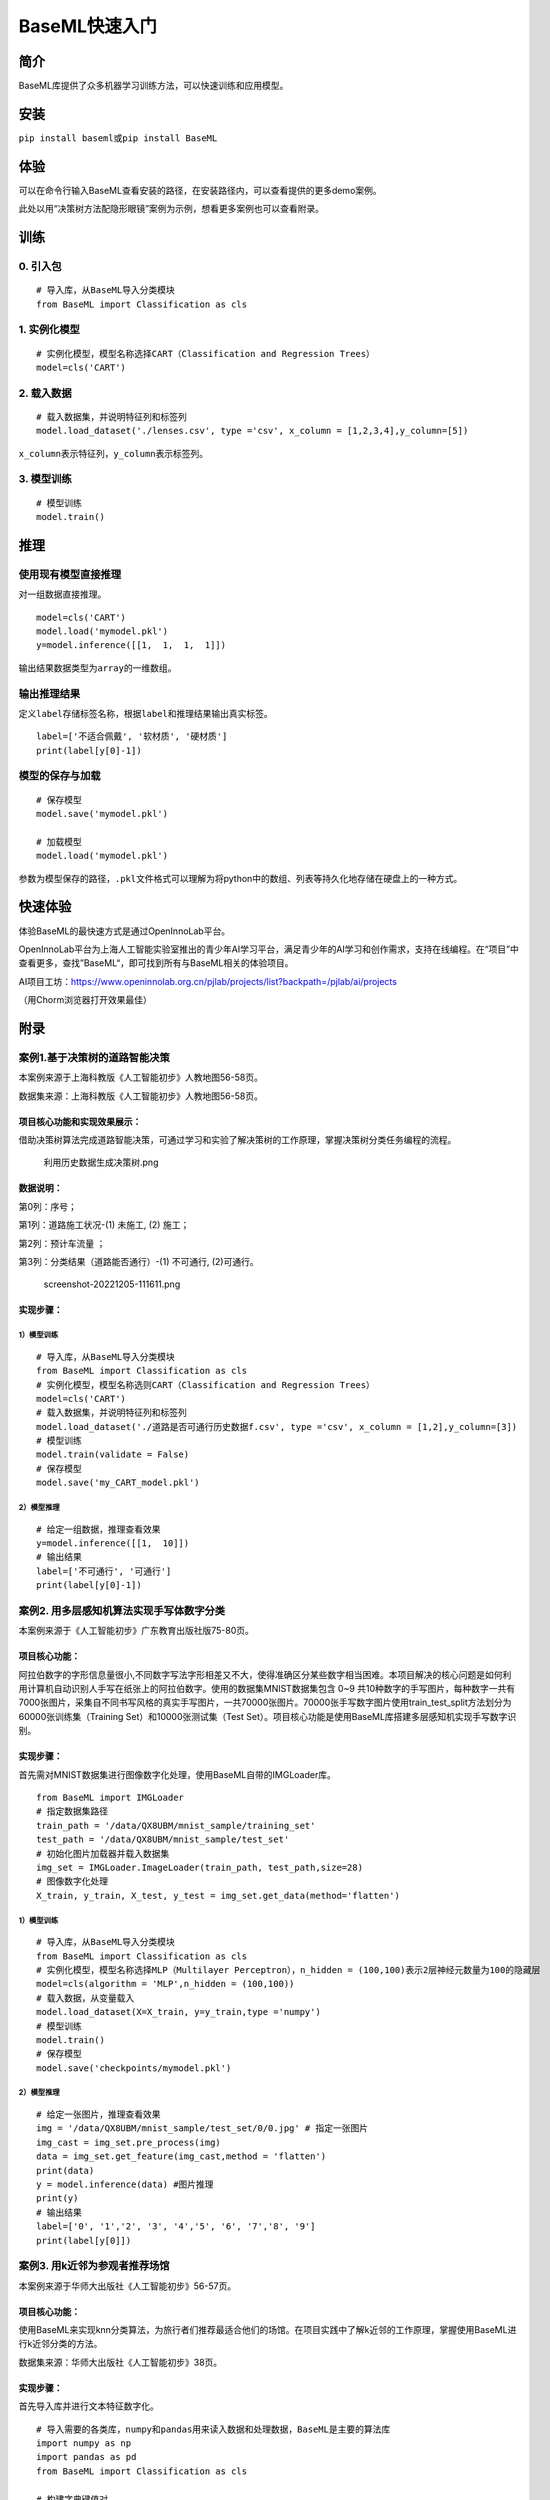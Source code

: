 BaseML快速入门
==============

简介
----

BaseML库提供了众多机器学习训练方法，可以快速训练和应用模型。

安装
----

``pip install baseml``\ 或\ ``pip install BaseML``

体验
----

可以在命令行输入BaseML查看安装的路径，在安装路径内，可以查看提供的更多demo案例。

此处以用“决策树方法配隐形眼镜”案例为示例，想看更多案例也可以查看附录。

训练
----

0. 引入包
~~~~~~~~~

::

   # 导入库，从BaseML导入分类模块
   from BaseML import Classification as cls

1. 实例化模型
~~~~~~~~~~~~~

::

   # 实例化模型，模型名称选择CART（Classification and Regression Trees）
   model=cls('CART')

2. 载入数据
~~~~~~~~~~~

::

   # 载入数据集，并说明特征列和标签列
   model.load_dataset('./lenses.csv', type ='csv', x_column = [1,2,3,4],y_column=[5])

``x_column``\ 表示特征列，\ ``y_column``\ 表示标签列。

3. 模型训练
~~~~~~~~~~~

::

   # 模型训练
   model.train()

推理
----

使用现有模型直接推理
~~~~~~~~~~~~~~~~~~~~

对一组数据直接推理。

::

   model=cls('CART')
   model.load('mymodel.pkl')
   y=model.inference([[1,  1,  1,  1]])

输出结果数据类型为\ ``array``\ 的一维数组。

输出推理结果
~~~~~~~~~~~~

定义\ ``label``\ 存储标签名称，根据\ ``label``\ 和推理结果输出真实标签。

::

   label=['不适合佩戴', '软材质', '硬材质']
   print(label[y[0]-1])

模型的保存与加载
~~~~~~~~~~~~~~~~

::

   # 保存模型
   model.save('mymodel.pkl')

   # 加载模型
   model.load('mymodel.pkl')

参数为模型保存的路径，\ ``.pkl``\ 文件格式可以理解为将python中的数组、列表等持久化地存储在硬盘上的一种方式。

快速体验
--------

体验BaseML的最快速方式是通过OpenInnoLab平台。

OpenInnoLab平台为上海人工智能实验室推出的青少年AI学习平台，满足青少年的AI学习和创作需求，支持在线编程。在“项目”中查看更多，查找”BaseML“，即可找到所有与BaseML相关的体验项目。

AI项目工坊：https://www.openinnolab.org.cn/pjlab/projects/list?backpath=/pjlab/ai/projects

（用Chorm浏览器打开效果最佳）

附录
----

案例1.基于决策树的道路智能决策
~~~~~~~~~~~~~~~~~~~~~~~~~~~~~~

本案例来源于上海科教版《人工智能初步》人教地图56-58页。

数据集来源：上海科教版《人工智能初步》人教地图56-58页。

项目核心功能和实现效果展示：
^^^^^^^^^^^^^^^^^^^^^^^^^^^^

借助决策树算法完成道路智能决策，可通过学习和实验了解决策树的工作原理，掌握决策树分类任务编程的流程。

.. figure:: https://www.openinnolab.org.cn/webdav/635638d69ed68060c638f979/638028c0777c254264da4dd7/current/assets/%E5%88%A9%E7%94%A8%E5%8E%86%E5%8F%B2%E6%95%B0%E6%8D%AE%E7%94%9F%E6%88%90%E5%86%B3%E7%AD%96%E6%A0%91.png
   :alt: 利用历史数据生成决策树.png

   利用历史数据生成决策树.png

数据说明：
^^^^^^^^^^

第0列：序号；

第1列：道路施工状况-(1) 未施工, (2) 施工；

第2列：预计车流量 ；

第3列：分类结果（道路能否通行）-(1) 不可通行, (2)可通行。

.. figure:: https://www.openinnolab.org.cn/webdav/635638d69ed68060c638f979/638028c0777c254264da4dd7/current/assets/screenshot-20221205-111611.png
   :alt: screenshot-20221205-111611.png

   screenshot-20221205-111611.png

实现步骤：
^^^^^^^^^^

.. _模型训练-1:

1）模型训练
'''''''''''

::

   # 导入库，从BaseML导入分类模块
   from BaseML import Classification as cls
   # 实例化模型，模型名称选则CART（Classification and Regression Trees）
   model=cls('CART')
   # 载入数据集，并说明特征列和标签列
   model.load_dataset('./道路是否可通行历史数据f.csv', type ='csv', x_column = [1,2],y_column=[3])
   # 模型训练
   model.train(validate = False)
   # 保存模型
   model.save('my_CART_model.pkl')

2）模型推理
'''''''''''

::

   # 给定一组数据，推理查看效果
   y=model.inference([[1,  10]]) 
   # 输出结果
   label=['不可通行', '可通行']
   print(label[y[0]-1])

案例2. 用多层感知机算法实现手写体数字分类
~~~~~~~~~~~~~~~~~~~~~~~~~~~~~~~~~~~~~~~~~

本案例来源于《人工智能初步》广东教育出版社版75-80页。

项目核心功能：
^^^^^^^^^^^^^^

阿拉伯数字的字形信息量很小,不同数字写法字形相差又不大，使得准确区分某些数字相当困难。本项目解决的核心问题是如何利用计算机自动识别人手写在纸张上的阿拉伯数字。使用的数据集MNIST数据集包含
0~9
共10种数字的手写图片，每种数字一共有7000张图片，采集自不同书写风格的真实手写图片，一共70000张图片。70000张手写数字图片使用train_test_split方法划分为60000张训练集（Training
Set）和10000张测试集（Test
Set）。项目核心功能是使用BaseML库搭建多层感知机实现手写数字识别。

.. _实现步骤-1:

实现步骤：
^^^^^^^^^^

首先需对MNIST数据集进行图像数字化处理，使用BaseML自带的IMGLoader库。

::

   from BaseML import IMGLoader
   # 指定数据集路径
   train_path = '/data/QX8UBM/mnist_sample/training_set'
   test_path = '/data/QX8UBM/mnist_sample/test_set'
   # 初始化图片加载器并载入数据集
   img_set = IMGLoader.ImageLoader(train_path, test_path,size=28)
   # 图像数字化处理
   X_train, y_train, X_test, y_test = img_set.get_data(method='flatten')

.. _模型训练-2:

1）模型训练
'''''''''''

::

   # 导入库，从BaseML导入分类模块
   from BaseML import Classification as cls
   # 实例化模型，模型名称选择MLP（Multilayer Perceptron），n_hidden = (100,100)表示2层神经元数量为100的隐藏层
   model=cls(algorithm = 'MLP',n_hidden = (100,100))
   # 载入数据，从变量载入
   model.load_dataset(X=X_train, y=y_train,type ='numpy')
   # 模型训练
   model.train()
   # 保存模型
   model.save('checkpoints/mymodel.pkl')

.. _模型推理-1:

2）模型推理
'''''''''''

::

   # 给定一张图片，推理查看效果
   img = '/data/QX8UBM/mnist_sample/test_set/0/0.jpg' # 指定一张图片
   img_cast = img_set.pre_process(img)
   data = img_set.get_feature(img_cast,method = 'flatten')
   print(data)
   y = model.inference(data) #图片推理
   print(y)
   # 输出结果
   label=['0', '1','2', '3', '4','5', '6', '7','8', '9']
   print(label[y[0]])

案例3. 用k近邻为参观者推荐场馆
~~~~~~~~~~~~~~~~~~~~~~~~~~~~~~

本案例来源于华师大出版社《人工智能初步》56-57页。

.. _项目核心功能-1:

项目核心功能：
^^^^^^^^^^^^^^

使用BaseML来实现knn分类算法，为旅行者们推荐最适合他们的场馆。在项目实践中了解k近邻的工作原理，掌握使用BaseML进行k近邻分类的方法。

数据集来源：华师大出版社《人工智能初步》38页。

.. _实现步骤-2:

实现步骤：
^^^^^^^^^^

首先导入库并进行文本特征数字化。

::

   # 导入需要的各类库，numpy和pandas用来读入数据和处理数据，BaseML是主要的算法库
   import numpy as np
   import pandas as pd
   from BaseML import Classification as cls

   # 构建字典键值对
   yesno_dict = {'是':1,'否':0}
   number_dict = {'多':1,'少':0}
   weather_dict = {'雨':-1, '阴':0, '晴':1}

   # 采用map进行值的映射
   df['首次参观'] = df['首次参观'].map(yesno_dict)
   df['参观人数'] = df['参观人数'].map(number_dict)
   df['天气'] = df['天气'].map(weather_dict)
   df['专业人士'] = df['专业人士'].map(yesno_dict)

.. _模型训练-3:

1）模型训练
'''''''''''

::

   # 实例化模型，KNN默认值为k=5
   model=cls('KNN')
   # 载入数据集，并说明特征列和标签列
   model.load_dataset(X = df, y = df, type ='pandas', x_column = [1,2,3,4],y_column=[5])
   # 开始训练
   model.train()
   # 保存模型
   model.save('mymodel.pkl')

.. _模型推理-2:

2）模型推理
'''''''''''

::

   # 给定一组数据，查看模型推理结果
   test_data = [[0,1,0,1]]
   test_y = model.inference(test_data)
   print(test_y)
   print(loc.inverse_transform(test_y))

修改k值进行训练：

::

   # # 实例化模型，设置k=3
   model1=cls(algorithm = 'KNN',n_neighbors =3)
   model1.load_dataset(X = df, y = df, type ='pandas', x_column = [1,2,3,4],y_column=[5])
   model1.train()
   # 保存模型
   model.save('mymodel2.pkl')

案例4. 用线性回归预测蛋糕价格
~~~~~~~~~~~~~~~~~~~~~~~~~~~~~

本案例来源于人教地图版《人工智能初步》39-41页。

.. _项目核心功能-2:

项目核心功能：
^^^^^^^^^^^^^^

使用线性回归预测蛋糕价格，案例场景贴近生活，可通过学习和实验了解线性回归的工作原理，掌握使用BaseML中的线性回归进行预测的方法。

数据集来源：人教地图版《人工智能初步》39-41页。

.. _实现步骤-3:

实现步骤：
^^^^^^^^^^

.. _模型训练-4:

1）模型训练
'''''''''''

::

   # 导入需要的各类库，numpy和pandas用来读入数据和处理数据，BaseML是主要的算法库
   import numpy as np
   import pandas as pd
   from BaseML import Regression as reg
   # 实例化模型
   model = reg(algorithm = 'LinearRegression')
   # 指定数据集，需要指定类型
   model.load_dataset("蛋糕尺寸与价格.csv", type='csv', x_column=[0],y_column = [1])
   # 开始训练
   model.train()
   # 模型保存
   model.save('mymodel.pkl')

.. _模型推理-3:

2）模型推理
'''''''''''

::

   # 指定数据
   df = pd.read_csv("蛋糕尺寸与价格.csv")
   # 输出模型对于数据的预测结果
   result = model.inference(df.values[:,0].reshape(-1,1))

   # 可视化线性回归
   import matplotlib.pyplot as plt
   # 画真实的点
   plt.scatter(df['蛋糕尺寸/英寸'], df['价格/元'], color = 'blue')
   # 画拟合的直线
   plt.plot(df.values[:,0].reshape(-1,1), result, color = 'red', linewidth = 4)
   plt.xlabel('size')
   plt.ylabel('value')
   plt.show()

案例5. 用k均值实现园区集合地点选取
~~~~~~~~~~~~~~~~~~~~~~~~~~~~~~~~~~

本案例来源于华东师范大学出版社《人工智能初步》53-55页。

.. _项目核心功能-3:

项目核心功能：
^^^^^^^^^^^^^^

使用BaseML中的Cluster模块进行聚类，使用matplotlib库对聚类结果进行可视化。该项目可根据同学所在位置，解决聚集点设定问题。可通过学习和实验了解KMeans的工作原理，掌握使用BaseML进行KMeans聚类的方法。

数据集来源：自动生成。

.. _实现步骤-4:

实现步骤：
^^^^^^^^^^

首先完成数据读取。

::

   # 导入需要的各类库，numpy和pandas用来读入数据和处理数据，BaseML是主要的算法库
   import numpy as np
   import pandas as pd
   from BaseML import Cluster as clt
   import matplotlib.pyplot as plt
   from sklearn.datasets import make_blobs

   # 生成自定义数据，并查看数据分布情况。随机生成1000个点，定义两个中心。
   X,y=make_blobs(n_samples=1000,n_features=2,centers=[[1,5],[5,3]],cluster_std=[0.4,0.6],random_state=9)
   plt.scatter(X[:,0],X[:,1],marker='o')
   plt.show()

.. _模型训练-5:

1）模型训练
'''''''''''

::

   # 实例化模型
   model = clt(algorithm = 'Kmeans', N_CLUSTERS=2)
   # 指定数据集，需要指定类型
   model.load_dataset(X = X, type='numpy', x_column=[0,1])
   # 开始训练
   model.train()
   # 模型保存
   model.save('mymodel.pkl')

.. _模型推理-4:

2）模型推理
'''''''''''

1.无参数推理，输出聚类数据结果

::

   # 进行推理
   model.inference()

2.有参数推理，返回聚类结果，便于可视化

::

   # 进行推理（）
   result = model.inference(X,verbose = False)

可视化聚类结果的代码：

::

   import matplotlib.pyplot as plt
   # 聚类结果根据颜色区分
   plt.scatter(X[:,0],X[:,1], c=result, s=50, cmap='viridis')
   # 标出聚类序号，长方形序号的左下角为聚类中心所在位置
   centers = model.model.cluster_centers_
   for i in range(model.model.cluster_centers_.shape[0]):
       plt.text(centers[:, 0][i]+0.03,y=centers[:, 1][i]+0.03,s=i, 
                fontdict=dict(color='red',size=10),
                bbox=dict(facecolor='yellow',alpha=0.5))

案例6. 用k均值实现车辆类别聚类分析
~~~~~~~~~~~~~~~~~~~~~~~~~~~~~~~~~~

本案例来源于上海科技教育出版社《人工智能初步》88-89页。

.. _项目核心功能-4:

项目核心功能：
^^^^^^^^^^^^^^

使用BaseML中的Cluster模块进行聚类，使用matplotlib库对聚类结果进行可视化。该项目可根据车辆的品质，解决车辆分类问题，便于用户进行决策。可通过学习和实验了解KMeans的工作原理，掌握使用BaseML进行KMeans聚类的方法。

数据集来源：上海科技教育出版社《人工智能初步》88页。

.. _实现步骤-5:

实现步骤：
^^^^^^^^^^

.. _模型训练-6:

1）模型训练
'''''''''''

::

   # 导入需要的各类库，numpy和pandas用来读入数据和处理数据，BaseML是主要的算法库
   import numpy as np
   import pandas as pd
   from BaseML import Cluster as clt

   # 读取数据
   df = pd.read_csv("车辆聚类.csv")
   # 实例化模型
   model = clt(algorithm = 'Kmeans', N_CLUSTERS=2)
   # 指定数据集，需要显式指定类型
   model.load_dataset(X = df, type='pandas', x_column=[1,2])
   # 开始训练
   model.train()
   # 模型保存
   model.save('mymodel.pkl')

.. _模型推理-5:

2）模型推理
'''''''''''

1.无参数推理，输出聚类数据结果

::

   # 进行推理
   model.inference()

2.有参数推理，返回聚类结果，便于可视化

::

   # 进行推理
   result = model.inference(df.loc[:,['大小','颜色']].values)
   # 输出最终的车辆聚类文字结果
   for index, row in df.iterrows():
       print('{0}号车辆属于第{1}个类别'.format(row['汽车编号'],result[index])) # 输出每一行

可视化聚类结果的代码：

::

   import matplotlib.pyplot as plt
   # 画出不同颜色的车辆点
   plt.scatter(df.iloc[:, 1], df.iloc[:, 2], c=result, s=50, cmap='viridis')

   # 标出聚类序号，长方形序号的左下角为聚类中心所在位置
   centers = model.model.cluster_centers_
   for i in range(model.model.cluster_centers_.shape[0]):
       plt.text(centers[:, 0][i]+0.03,y=centers[:, 1][i]+0.03,s=i, 
                fontdict=dict(color='red',size=10),
                bbox=dict(facecolor='yellow',alpha=0.5),
               zorder=-1)
